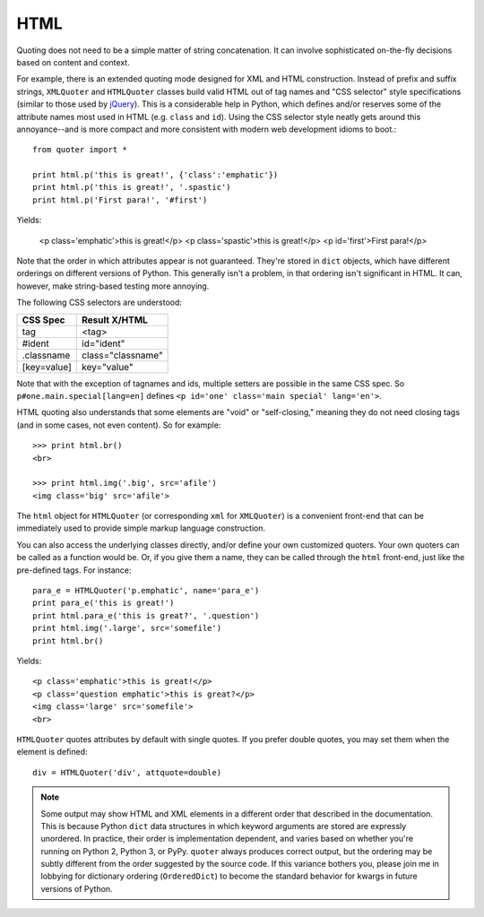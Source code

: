 HTML
====

Quoting does not need to be a simple matter of string concatenation.
It can involve sophisticated on-the-fly decisions based on content
and context.

For example, there is an extended quoting mode designed for XML and HTML
construction. Instead of prefix and suffix strings, ``XMLQuoter`` and
``HTMLQuoter`` classes build valid HTML out of tag names and "CSS selector"
style specifications (similar to those used by `jQuery
<http://jquery.com>`_). This is a considerable help in Python, which defines
and/or reserves some of the attribute names most used in HTML (e.g.
``class`` and ``id``). Using the CSS selector style neatly gets around this
annoyance--and is more compact and more consistent with modern web
development idioms to boot.::

    from quoter import *

    print html.p('this is great!', {'class':'emphatic'})
    print html.p('this is great!', '.spastic')
    print html.p('First para!', '#first')

Yields:

    <p class='emphatic'>this is great!</p>
    <p class='spastic'>this is great!</p>
    <p id='first'>First para!</p>

Note that the order in which attributes appear is not guaranteed. They're
stored in ``dict`` objects, which have different orderings on different versions
of Python. This generally isn't a problem, in that ordering isn't significant
in HTML. It can, however, make string-based testing more annoying.

The following CSS selectors are understood:

===========  ========================
CSS Spec     Result X/HTML
===========  ========================
tag          <tag>
#ident       id="ident"
.classname   class="classname"
[key=value]  key="value"
===========  ========================

Note that with the exception of tagnames and ids, multiple setters
are possible in the same CSS spec. So ``p#one.main.special[lang=en]``
defines ``<p id='one' class='main special' lang='en'>``.

HTML quoting also understands that some elements are "void" or
"self-closing," meaning they do not need closing tags (and in some cases,
not even content). So for example::

    >>> print html.br()
    <br>

    >>> print html.img('.big', src='afile')
    <img class='big' src='afile'>

The ``html`` object for ``HTMLQuoter`` (or corresponding ``xml`` for
``XMLQuoter``) is a convenient front-end that can be immediately
used to provide simple markup language construction.

You can also access the underlying classes directly, and/or define
your own customized quoters. Your own quoters can be called as a function
would be. Or, if you give them a name, they can be called through
the ``html`` front-end, just like the pre-defined tags. For instance::

    para_e = HTMLQuoter('p.emphatic', name='para_e')
    print para_e('this is great!')
    print html.para_e('this is great?', '.question')
    print html.img('.large', src='somefile')
    print html.br()

Yields::

    <p class='emphatic'>this is great!</p>
    <p class='question emphatic'>this is great?</p>
    <img class='large' src='somefile'>
    <br>

``HTMLQuoter`` quotes attributes by default with single quotes. If you
prefer double quotes, you may set them when the element is defined::

    div = HTMLQuoter('div', attquote=double)

.. note:: Some output may show HTML and XML elements in a different order
    that described in the documentation. This is because Python ``dict``
    data structures in which keyword arguments are stored are expressly
    unordered. In practice, their order is implementation dependent, and
    varies based on whether you're running on Python 2, Python 3, or
    PyPy. ``quoter`` always produces correct output, but the ordering
    may be subtly different from the order suggested by the source code.
    If this variance bothers you, please join me in lobbying for dictionary
    ordering (``OrderedDict``) to become the standard behavior for kwargs
    in future versions of Python.

